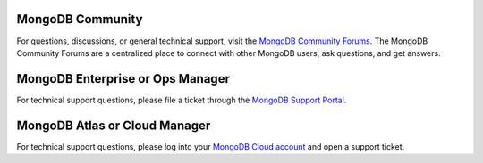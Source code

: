 MongoDB Community
~~~~~~~~~~~~~~~~~

For questions, discussions, or general technical support, visit the
`MongoDB Community Forums
<https://community.mongodb.com/>`_.
The MongoDB Community Forums are a centralized place to connect with
other MongoDB users, ask questions, and get answers.

MongoDB Enterprise or Ops Manager
~~~~~~~~~~~~~~~~~~~~~~~~~~~~~~~~~

For technical support questions, please file a ticket through the
`MongoDB Support Portal <https://support.mongodb.com?jmp=docs>`_.

MongoDB Atlas or Cloud Manager
~~~~~~~~~~~~~~~~~~~~~~~~~~~~~~

For technical support questions, please log into your 
`MongoDB Cloud account <https://cloud.mongodb.com/user?jmp=docs>`_ and open 
a support ticket.